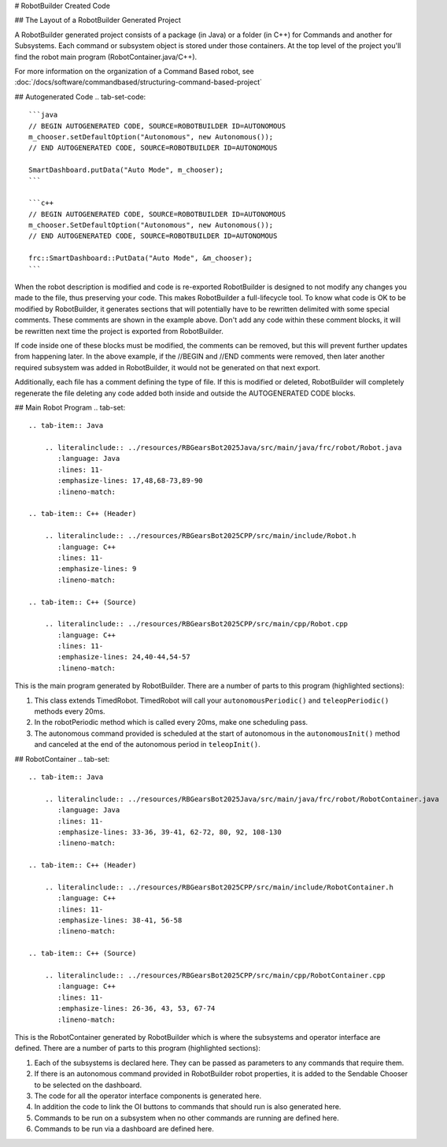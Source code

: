 # RobotBuilder Created Code

## The Layout of a RobotBuilder Generated Project

.. image:: images/robotbuilder-created-code-java.png
  :height: 500

.. image:: images/robotbuilder-created-code-cpp.png
  :height: 500

A RobotBuilder generated project consists of a package (in Java) or a folder (in C++) for Commands and another for Subsystems. Each command or subsystem object is stored under those containers. At the top level of the project you'll find the robot main program (RobotContainer.java/C++).

For more information on the organization of a Command Based robot, see :doc:`/docs/software/commandbased/structuring-command-based-project`

## Autogenerated Code
.. tab-set-code::

    ```java
    // BEGIN AUTOGENERATED CODE, SOURCE=ROBOTBUILDER ID=AUTONOMOUS
    m_chooser.setDefaultOption("Autonomous", new Autonomous());
    // END AUTOGENERATED CODE, SOURCE=ROBOTBUILDER ID=AUTONOMOUS

    SmartDashboard.putData("Auto Mode", m_chooser);
    ```

    ```c++
    // BEGIN AUTOGENERATED CODE, SOURCE=ROBOTBUILDER ID=AUTONOMOUS
    m_chooser.SetDefaultOption("Autonomous", new Autonomous());
    // END AUTOGENERATED CODE, SOURCE=ROBOTBUILDER ID=AUTONOMOUS

    frc::SmartDashboard::PutData("Auto Mode", &m_chooser);
    ```

When the robot description is modified and code is re-exported RobotBuilder is designed to not modify any changes you made to the file, thus preserving your code. This makes RobotBuilder a full-lifecycle tool. To know what code is OK to be modified by RobotBuilder, it generates sections that will potentially have to be rewritten delimited with some special comments. These comments are shown in the example above. Don't add any code within these comment blocks, it will be rewritten next time the project is exported from RobotBuilder.

If code inside one of these blocks must be modified, the comments can be removed, but this will prevent further updates from happening later. In the above example, if the //BEGIN and //END comments were removed, then later another required subsystem was added in RobotBuilder, it would not be generated on that next export.

.. tab-set-code::

    ```java
    // ROBOTBUILDER TYPE: Robot.
    ```

    ```c++
    // ROBOTBUILDER TYPE: Robot.
    ```

Additionally, each file has a comment defining the type of file. If this is modified or deleted, RobotBuilder will completely regenerate the file deleting any code added both inside and outside the AUTOGENERATED CODE blocks.

## Main Robot Program
.. tab-set::

    .. tab-item:: Java

        .. literalinclude:: ../resources/RBGearsBot2025Java/src/main/java/frc/robot/Robot.java
           :language: Java
           :lines: 11-
           :emphasize-lines: 17,48,68-73,89-90
           :lineno-match:

    .. tab-item:: C++ (Header)

        .. literalinclude:: ../resources/RBGearsBot2025CPP/src/main/include/Robot.h
           :language: C++
           :lines: 11-
           :emphasize-lines: 9
           :lineno-match:

    .. tab-item:: C++ (Source)

        .. literalinclude:: ../resources/RBGearsBot2025CPP/src/main/cpp/Robot.cpp
           :language: C++
           :lines: 11-
           :emphasize-lines: 24,40-44,54-57
           :lineno-match:


This is the main program generated by RobotBuilder. There are a number of parts to this program (highlighted sections):

1. This class extends TimedRobot. TimedRobot will call your ``autonomousPeriodic()`` and ``teleopPeriodic()`` methods every 20ms.
2. In the robotPeriodic method which is called every 20ms, make one scheduling pass.
3. The autonomous command provided is scheduled at the start of autonomous in the ``autonomousInit()`` method and canceled at the end of the autonomous period in ``teleopInit()``.


## RobotContainer
.. tab-set::

    .. tab-item:: Java

        .. literalinclude:: ../resources/RBGearsBot2025Java/src/main/java/frc/robot/RobotContainer.java
           :language: Java
           :lines: 11-
           :emphasize-lines: 33-36, 39-41, 62-72, 80, 92, 108-130
           :lineno-match:

    .. tab-item:: C++ (Header)

        .. literalinclude:: ../resources/RBGearsBot2025CPP/src/main/include/RobotContainer.h
           :language: C++
           :lines: 11-
           :emphasize-lines: 38-41, 56-58
           :lineno-match:

    .. tab-item:: C++ (Source)

        .. literalinclude:: ../resources/RBGearsBot2025CPP/src/main/cpp/RobotContainer.cpp
           :language: C++
           :lines: 11-
           :emphasize-lines: 26-36, 43, 53, 67-74
           :lineno-match:

This is the RobotContainer generated by RobotBuilder which is where the subsystems and operator interface are defined. There are a number of parts to this program (highlighted sections):

1. Each of the subsystems is declared here. They can be passed as parameters to any commands that require them.
2. If there is an autonomous command provided in RobotBuilder robot properties, it is added to the Sendable Chooser to be selected on the dashboard.
3. The code for all the operator interface components is generated here.
4. In addition the code to link the OI buttons to commands that should run is also generated here.
5. Commands to be run on a subsystem when no other commands are running are defined here.
6. Commands to be run via a dashboard are defined here.

